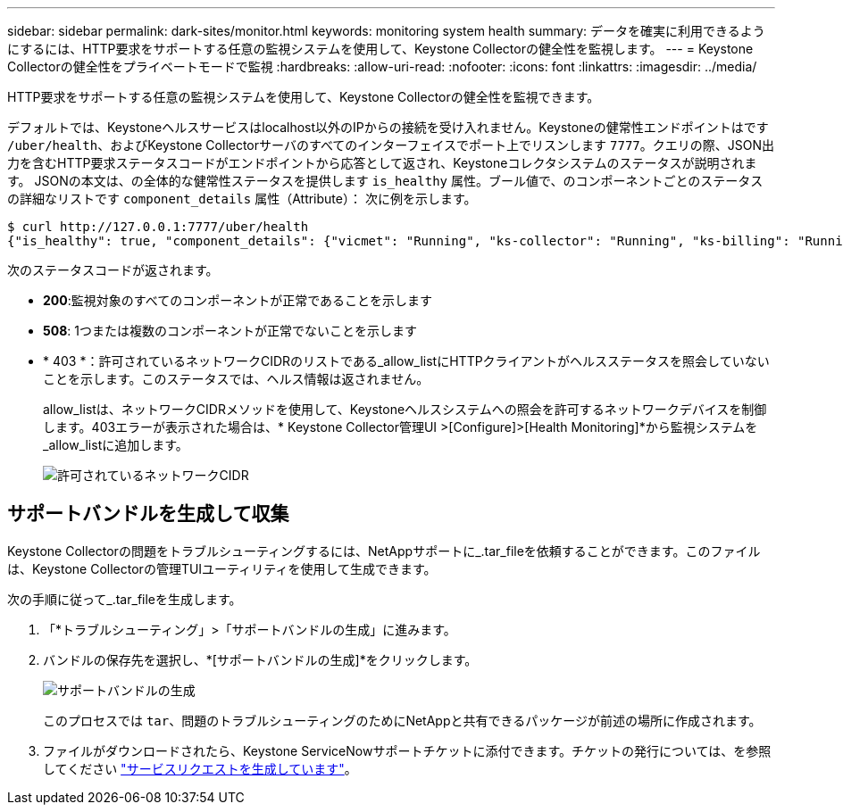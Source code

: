 ---
sidebar: sidebar 
permalink: dark-sites/monitor.html 
keywords: monitoring system health 
summary: データを確実に利用できるようにするには、HTTP要求をサポートする任意の監視システムを使用して、Keystone Collectorの健全性を監視します。 
---
= Keystone Collectorの健全性をプライベートモードで監視
:hardbreaks:
:allow-uri-read: 
:nofooter: 
:icons: font
:linkattrs: 
:imagesdir: ../media/


[role="lead"]
HTTP要求をサポートする任意の監視システムを使用して、Keystone Collectorの健全性を監視できます。

デフォルトでは、Keystoneヘルスサービスはlocalhost以外のIPからの接続を受け入れません。Keystoneの健常性エンドポイントはです `/uber/health`、およびKeystone Collectorサーバのすべてのインターフェイスでポート上でリスンします `7777`。クエリの際、JSON出力を含むHTTP要求ステータスコードがエンドポイントから応答として返され、Keystoneコレクタシステムのステータスが説明されます。
JSONの本文は、の全体的な健常性ステータスを提供します `is_healthy` 属性。ブール値で、のコンポーネントごとのステータスの詳細なリストです `component_details` 属性（Attribute）：
次に例を示します。

[listing]
----
$ curl http://127.0.0.1:7777/uber/health
{"is_healthy": true, "component_details": {"vicmet": "Running", "ks-collector": "Running", "ks-billing": "Running", "chronyd": "Running"}}
----
次のステータスコードが返されます。

* *200*:監視対象のすべてのコンポーネントが正常であることを示します
* *508*: 1つまたは複数のコンポーネントが正常でないことを示します
* * 403 *：許可されているネットワークCIDRのリストである_allow_listにHTTPクライアントがヘルスステータスを照会していないことを示します。このステータスでは、ヘルス情報は返されません。
+
allow_listは、ネットワークCIDRメソッドを使用して、Keystoneヘルスシステムへの照会を許可するネットワークデバイスを制御します。403エラーが表示された場合は、* Keystone Collector管理UI >[Configure]>[Health Monitoring]*から監視システムを_allow_listに追加します。

+
image:cidr-list.png["許可されているネットワークCIDR"]





== サポートバンドルを生成して収集

Keystone Collectorの問題をトラブルシューティングするには、NetAppサポートに_.tar_fileを依頼することができます。このファイルは、Keystone Collectorの管理TUIユーティリティを使用して生成できます。

次の手順に従って_.tar_fileを生成します。

. 「*トラブルシューティング」>「サポートバンドルの生成」に進みます。
. バンドルの保存先を選択し、*[サポートバンドルの生成]*をクリックします。
+
image:dark-site-generate-support-bundle-1.png["サポートバンドルの生成"]

+
このプロセスでは `tar`、問題のトラブルシューティングのためにNetAppと共有できるパッケージが前述の場所に作成されます。

. ファイルがダウンロードされたら、Keystone ServiceNowサポートチケットに添付できます。チケットの発行については、を参照してください link:../concepts/gssc.html["サービスリクエストを生成しています"]。

